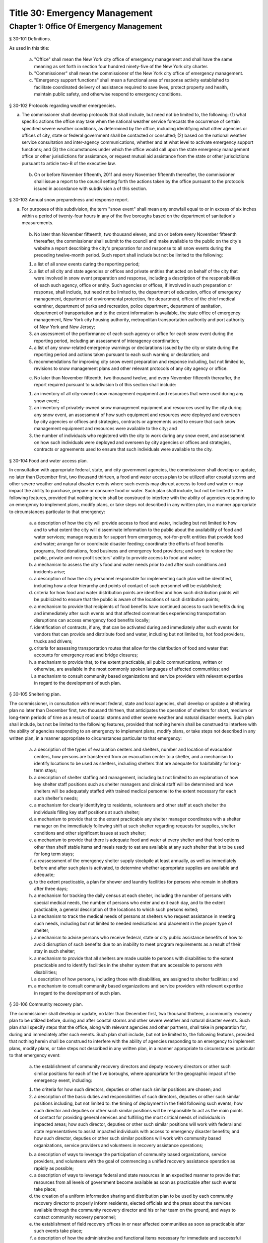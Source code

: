 Title 30: Emergency Management
===================================================
Chapter 1: Office Of Emergency Management
--------------------------------------------------
§ 30-101 Definitions.  ::


As used in this title:

 a. "Office" shall mean the New York city office of emergency management and shall have the same meaning as set forth in section four hundred ninety-five of the New York city charter.

 b. "Commissioner" shall mean the commissioner of the New York city office of emergency management.

 c. "Emergency support functions" shall mean a functional area of response activity established to facilitate coordinated delivery of assistance required to save lives, protect property and health, maintain public safety, and otherwise respond to emergency conditions.




§ 30-102 Protocols regarding weather emergencies.  ::


a. The commissioner shall develop protocols that shall include, but need not be limited to, the following: (1) what specific actions the office may take when the national weather service forecasts the occurrence of certain specified severe weather conditions, as determined by the office, including identifying what other agencies or offices of city, state or federal government shall be contacted or consulted; (2) based on the national weather service consultation and inter-agency communications, whether and at what level to activate emergency support functions; and (3) the circumstances under which the office would call upon the state emergency management office or other jurisdictions for assistance, or request mutual aid assistance from the state or other jurisdictions pursuant to article two-B of the executive law.

 b. On or before November fifteenth, 2011 and every November fifteenth thereafter, the commissioner shall issue a report to the council setting forth the actions taken by the office pursuant to the protocols issued in accordance with subdivision a of this section.




§ 30-103 Annual snow preparedness and response report.  ::


a. For purposes of this subdivision, the term "snow event" shall mean any snowfall equal to or in excess of six inches within a period of twenty-four hours in any of the five boroughs based on the department of sanitation's measurements.

 b. No later than November fifteenth, two thousand eleven, and on or before every November fifteenth thereafter, the commissioner shall submit to the council and make available to the public on the city's website a report describing the city's preparation for and response to all snow events during the preceding twelve-month period. Such report shall include but not be limited to the following:

 (1) a list of all snow events during the reporting period;

 (2) a list of all city and state agencies or offices and private entities that acted on behalf of the city that were involved in snow event preparation and response, including a description of the responsibilities of each such agency, office or entity. Such agencies or offices, if involved in such preparation or response, shall include, but need not be limited to, the department of education, office of emergency management, department of environmental protection, fire department, office of the chief medical examiner, department of parks and recreation, police department, department of sanitation, department of transportation and to the extent information is available, the state office of emergency management, New York city housing authority, metropolitan transportation authority and port authority of New York and New Jersey;

 (3) an assessment of the performance of each such agency or office for each snow event during the reporting period, including an assessment of interagency coordination;

 (4) a list of any snow-related emergency warnings or declarations issued by the city or state during the reporting period and actions taken pursuant to each such warning or declaration; and

 (5) recommendations for improving city snow event preparation and response including, but not limited to, revisions to snow management plans and other relevant protocols of any city agency or office.

 c. No later than November fifteenth, two thousand twelve, and every November fifteenth thereafter, the report required pursuant to subdivision b of this section shall include:

 (1) an inventory of all city-owned snow management equipment and resources that were used during any snow event;

 (2) an inventory of privately-owned snow management equipment and resources used by the city during any snow event, an assessment of how such equipment and resources were deployed and overseen by city agencies or offices and strategies, contracts or agreements used to ensure that such snow management equipment and resources were available to the city; and

 (3) the number of individuals who registered with the city to work during any snow event, and assessment on how such individuals were deployed and overseen by city agencies or offices and strategies, contracts or agreements used to ensure that such individuals were available to the city.




§ 30-104 Food and water access plan.  ::


In consultation with appropriate federal, state, and city government agencies, the commissioner shall develop or update, no later than December first, two thousand thirteen, a food and water access plan to be utilized after coastal storms and other severe weather and natural disaster events where such events may disrupt access to food and water or may impact the ability to purchase, prepare or consume food or water. Such plan shall include, but not be limited to the following features, provided that nothing herein shall be construed to interfere with the ability of agencies responding to an emergency to implement plans, modify plans, or take steps not described in any written plan, in a manner appropriate to circumstances particular to that emergency:

 a. a description of how the city will provide access to food and water, including but not limited to how and to what extent the city will disseminate information to the public about the availability of food and water services; manage requests for support from emergency, not-for-profit entities that provide food and water; arrange for or coordinate disaster feeding; coordinate the efforts of food benefits programs, food donations, food business and emergency food providers; and work to restore the public, private and non-profit sectors' ability to provide access to food and water;

 b. a mechanism to assess the city's food and water needs prior to and after such conditions and incidents arise;

 c. a description of how the city personnel responsible for implementing such plan will be identified, including how a clear hierarchy and points of contact of such personnel will be established;

 d. criteria for how food and water distribution points are identified and how such distribution points will be publicized to ensure that the public is aware of the locations of such distribution points;

 e. a mechanism to provide that recipients of food benefits have continued access to such benefits during and immediately after such events and that affected communities experiencing transportation disruptions can access emergency food benefits locally;

 f. identification of contracts, if any, that can be activated during and immediately after such events for vendors that can provide and distribute food and water, including but not limited to, hot food providers, trucks and drivers;

 g. criteria for assessing transportation routes that allow for the distribution of food and water that accounts for emergency road and bridge closures;

 h. a mechanism to provide that, to the extent practicable, all public communications, written or otherwise, are available in the most commonly spoken languages of affected communities; and

 i. a mechanism to consult community based organizations and service providers with relevant expertise in regard to the development of such plan.




§ 30-105 Sheltering plan.  ::


The commissioner, in consultation with relevant federal, state and local agencies, shall develop or update a sheltering plan no later than December first, two thousand thirteen, that anticipates the operation of shelters for short, medium or long-term periods of time as a result of coastal storms and other severe weather and natural disaster events. Such plan shall include, but not be limited to the following features, provided that nothing herein shall be construed to interfere with the ability of agencies responding to an emergency to implement plans, modify plans, or take steps not described in any written plan, in a manner appropriate to circumstances particular to that emergency:

 a. a description of the types of evacuation centers and shelters, number and location of evacuation centers, how persons are transferred from an evacuation center to a shelter, and a mechanism to identify locations to be used as shelters, including shelters that are adequate for habitability for long-term stays;

 b. a description of shelter staffing and management, including but not limited to an explanation of how key shelter staff positions such as shelter managers and clinical staff will be determined and how shelters will be adequately staffed with trained medical personnel to the extent necessary for each such shelter's needs;

 c. a mechanism for clearly identifying to residents, volunteers and other staff at each shelter the individuals filling key staff positions at such shelter;

 d. a mechanism to provide that to the extent practicable any shelter manager coordinates with a shelter manager on the immediately following shift at such shelter regarding requests for supplies, shelter conditions and other significant issues at such shelter;

 e. a mechanism to provide that there is adequate food and water at every shelter and that food options other than shelf stable items and meals ready to eat are available at any such shelter that is to be used for long term stays;

 f. a reassessment of the emergency shelter supply stockpile at least annually, as well as immediately before and after such plan is activated, to determine whether appropriate supplies are available and adequate;

 g. to the extent practicable, a plan for shower and laundry facilities for persons who remain in shelters after three days;

 h. a mechanism for tracking the daily census at each shelter, including the number of persons with special medical needs, the number of persons who enter and exit each day, and to the extent practicable, a general description of the locations to which such persons exited;

 i. a mechanism to track the medical needs of persons at shelters who request assistance in meeting such needs, including but not limited to needed medications and placement in the proper type of shelter;

 j. a mechanism to advise persons who receive federal, state or city public assistance benefits of how to avoid disruption of such benefits due to an inability to meet program requirements as a result of their stay in such shelter;

 k. a mechanism to provide that all shelters are made usable to persons with disabilities to the extent practicable and to identify facilities in the shelter system that are accessible to persons with disabilities;

 l. a description of how persons, including those with disabilities, are assigned to shelter facilities; and

 m. a mechanism to consult community based organizations and service providers with relevant expertise in regard to the development of such plan.




§ 30-106 Community recovery plan.  ::


The commissioner shall develop or update, no later than December first, two thousand thirteen, a community recovery plan to be utilized before, during and after coastal storms and other severe weather and natural disaster events. Such plan shall specify steps that the office, along with relevant agencies and other partners, shall take in preparation for, during and immediately after such events. Such plan shall include, but not be limited to, the following features, provided that nothing herein shall be construed to interfere with the ability of agencies responding to an emergency to implement plans, modify plans, or take steps not described in any written plan, in a manner appropriate to circumstances particular to that emergency event:

 a. the establishment of community recovery directors and deputy recovery directors or other such similar positions for each of the five boroughs, where appropriate for the geographic impact of the emergency event, including:

 (1) the criteria for how such directors, deputies or other such similar positions are chosen; and

 (2) a description of the basic duties and responsibilities of such directors, deputies or other such similar positions including, but not limited to: the timing of deployment in the field following such events; how such director and deputies or other such similar positions will be responsible to act as the main points of contact for providing general services and fulfilling the most critical needs of individuals in impacted areas; how such director, deputies or other such similar positions will work with federal and state representatives to assist impacted individuals with access to emergency disaster benefits; and how such director, deputies or other such similar positions will work with community based organizations, service providers and volunteers in recovery assistance operations;

 b. a description of ways to leverage the participation of community based organizations, service providers, and volunteers with the goal of commencing a unified recovery assistance operation as rapidly as possible;

 c. a description of ways to leverage federal and state resources in an expedited manner to provide that resources from all levels of government become available as soon as practicable after such events take place;

 d. the creation of a uniform information sharing and distribution plan to be used by each community recovery director to properly inform residents, elected officials and the press about the services available through the community recovery director and his or her team on the ground, and ways to contact community recovery personnel;

 e. the establishment of field recovery offices in or near affected communities as soon as practicable after such events take place;

 f. a description of how the administrative and functional items necessary for immediate and successful operation of field recovery offices will be established; and

 g. an information dissemination strategy that identifies and utilizes major hubs and distribution centers, including partnering with non-city distribution sites, to share information about services available to clients, elected officials, and press, and that requires that to the extent practicable, all public communications, written or otherwise, are available in the most commonly spoken languages of affected communities.




§ 30-107 Small business and non-profit organization recovery plan.  ::


a. (1) The commissioner, in consultation with the commissioner of small business services and other government or private organizations having expertise in non-profit organization and insurance matters, shall develop or update no later than December first, two thousand thirteen, a small business and non-profit organization recovery plan to be utilized after coastal storms and other severe weather and natural disaster events.

 (2) In developing such plan, the department of small business services shall, in consultation with other city agencies, chambers of commerce, or other private organizations having expertise in such matters, work with small business owners and non-profit organizations throughout New York city to identify critical resources necessary for the continued functioning of such small businesses and non-profit organizations during and after such events.

 (3) The plan developed or updated in accordance with this section shall include but need not be limited to the following features, provided that nothing herein shall be construed to interfere with the ability of agencies responding to an emergency to implement plans, modify plans, or take steps not described in any written plan, in a manner appropriate to circumstances particular to that emergency: (i) an evaluation of the potential impact of disruptions on small businesses and non-profit organizations as a result of such events, including a mechanism to conduct an impact analysis for major categories of small businesses and non-profit organizations, as determined by the commissioner of small business services, in order to identify disruptions unique to each such category, and the implementation of measures to prevent or mitigate such disruptions and to support recovery of the small business and non-profit sectors; (ii) the establishment of a voluntary database of small businesses and non-profit organizations, including but not limited to utilizing any existing database of small businesses and non-profit organizations maintained by the department of small business services, to provide that such businesses and organizations receive alerts regarding such events, recovery assistance, and other relevant information and to conduct outreach with such small businesses and non-profit organizations to encourage their registration in such database; (iii) conducting a survey of small business owners and non-profit organizations after such events to identify resources necessary for recovery, which shall include but not be limited to an assessment of small businesses such as whether a business is open, closed or partially in operation, damage to business facilities, lost revenues, the number of employees affected and whether there is a plan for employees to return to such business if such employees are unable to work, whether additional workers are needed or hired to assist with recovery efforts, a description of the type of assistance necessary for recovery, the type and amount of insurance that such business has, and whether such business has filed insurance claims and the status of such claims; (iv) strategies to inform such small businesses and non-profit organizations about how to obtain such resources before, during and after such events; and (v) coordination with non-profit organizations that are capable of assisting small business owners with loan and grant applications, and business counseling services to facilitate and expedite recovery.

 b. To the extent practicable, all public communications, written or otherwise, with small businesses and non-profit organizations as set forth in this section, shall be available in the most commonly spoken languages of affected communities.




§ 30-108 Traffic management plan.  ::


The commissioner shall develop or update, no later than December first, two thousand thirteen, a traffic management plan in consultation with other city agencies and relevant governmental entities, to be utilized during and after coastal storms and other severe weather and natural disaster events where such events severely impact automotive, subway, and/or commuter train transportation in the city of New York. Such plan shall include but not be limited to the following features, provided that nothing herein shall be construed to interfere with the ability of agencies responding to an emergency to implement plans, modify plans, or take steps not described in any written plan, in a manner appropriate to circumstances particular to that emergency:

 a. the installation of back-up power capability, including but not limited to the consideration of the effectiveness of installing solar power and other alternative energy sources with respect to street lights and traffic control signals to keep the roadway network functioning to the maximum possible extent during power outages;

 b. alternative transportation options provided by governmental and/or private entities to be used in the event of subway service and/or major roadway shutdowns, including but not limited to expanded bus and ferry service;

 c. alternative bus routing, including but not limited to criteria for the closing of streets to all traffic except buses;

 d. the expanded use of vehicles licensed by the taxi and limousine commission;

 e. some accessible transportation options for persons with special needs;

 f. closing or partially closing certain streets or designating that one or more lanes of traffic on such streets are closed to traffic except for emergency vehicles and/or vehicles driven by certain individuals involved in rescue, recovery and clean-up operations;

 g. where appropriate, recommending to the appropriate state transportation authorities the elimination or reduction of fares on buses, subways and ferries; and

 h. a mechanism to provide that, to the extent practicable, all public communications, written or otherwise, are available in the most commonly spoken languages of affected communities.




§ 30-109 Fuel management plan.  ::


The commissioner shall develop or update, no later than December first, two thousand thirteen, a fuel management plan in consultation with other city agencies and other relevant governmental entities, to be utilized during and after coastal storms and other severe weather and natural disaster events where such events may disrupt or have disrupted the fuel supply in the city of New York. Such plan shall include but not be limited to the following features, provided that nothing herein shall be construed to interfere with the ability of agencies responding to an emergency to implement plans, modify plans, or take steps not described in any written plan, in a manner appropriate to circumstances particular to that emergency:

 a. the procedures and criteria for determining when a fuel shortage exists and for rationing of fuel in the event of a fuel shortage in the city of New York;

 b. the criteria for determining the amount of fuel reserves in the city of New York that should be maintained and for what priority purposes;

 c. the establishment and maintenance of lines of communication between the city and the industries that provide fuel to the city of New York;

 d. the prioritization of fuel access for persons involved in rescue, recovery and clean-up operations, including but not limited to emergency services and critical health, public safety and sanitation personnel;

 e. a process for assessing transportation routes to maximize the delivery of fuel within the city of New York; and

 f. a mechanism to provide that, to the extent practicable, all public communications, written or otherwise, are available in the most commonly spoken languages of affected communities.




§ 30-110 Special medical needs shelters.  ::


The commissioner, in consultation with relevant federal, state and local agencies, shall develop or update a plan no later than December first, two thousand thirteen for the tracking of persons in special medical needs shelters established as a result of coastal storms and other severe weather and natural disaster events. Such plan shall include but not be limited to the following features, provided that nothing herein shall be construed to interfere with the ability of agencies responding to an emergency to implement plans, modify plans, or take steps not described in any written plan, in a manner appropriate to circumstances particular to that emergency:

 a. a mechanism to adequately track persons who enter or exit a special medical needs shelter;

 b. a mechanism for the dissemination of bracelets or other wearable identification devices to be used on a voluntary basis by any person entering a special medical needs shelter if such device has not been provided by the state, which shall include to the extent permitted by state and federal law such person's name, address, emergency contact information, and information provided regarding the medical needs of such person, or an identification number or other identifier that will enable the shelter operator to locate such information;

 c. a mechanism to track the medical needs of any person using a special medical needs shelter if such mechanism has not been provided by the state and to the extent information regarding such medical needs is available, including but not limited to needed medications;

 d. a mechanism for enabling persons who use special medical needs shelters and who do not object to disclosure of their location to be contacted by their family members and guardians, including the establishment of a designated point of contact for such information and a description of how such mechanism will be publicized; and

 e. a mechanism for consulting community based organizations and service providers with relevant expertise, including but not limited to those representing the interests of individuals with special medical needs, in regard to the development of such plan.




§ 30-111 Plan for outreach and recovery to vulnerable and homebound individuals.  ::


The commissioner, in consultation with relevant federal, state and local agencies, shall develop or update, no later than December first, two thousand thirteen, an outreach and recovery plan to assist vulnerable and homebound individuals before, during and after coastal storms and other severe weather and natural disaster events. Such plan shall include but not be limited to the following features, provided that nothing herein shall be construed to interfere with the ability of agencies responding to an emergency to implement plans, modify plans, or take steps not described in any written plan, in a manner appropriate to circumstances particular to that emergency:

 a. a description of how the office will identify, conduct outreach to, communicate with, and otherwise assist vulnerable and homebound individuals before, during and after the impact of such events;

 b. the development of a mechanism for utilizing lists of homebound and vulnerable individuals, to the extent consistent with applicable confidentiality requirements, which shall include: (1) the use of existing lists of such individuals maintained by community based organizations, service providers and relevant agencies, including but not limited to the department for the aging, the department of health and mental hygiene, the department of social services/human resources administration, and the New York city housing authority; (2) the office's Advance Warning System or successor system; and (3) a process whereby vulnerable and homebound individuals receive information about how to request that they be included in such existing lists or system;

 c. a description of how the office will coordinate with relevant agencies, community based organizations and service providers to assist such individuals before, during and after the impact of such events;

 d. the creation of a Door-to-Door Task Force that will be responsible for developing and implementing a strategy to locate and assist vulnerable and homebound individuals, provide such individuals with information, and assist with any recovery efforts that take place after such events, including the delivery of necessary supplies and services;

 e. a description of how information, supplies, services, and transportation will be made available to such individuals to facilitate the relocation of such individuals if necessary;

 f. a mechanism to provide that, to the extent practicable, all public communications, written or otherwise, are available in the most commonly spoken languages of affected communities; and

 g. a mechanism for consulting community based organizations and service providers with relevant expertise, including but not limited to those representing the interests of homebound and vulnerable individuals, in regard to the development of such plan.




§ 30-112 Emergency management plan reporting and review.  ::


a. The commissioner shall provide to the city council a copy of any plan prepared by the New York city office of emergency management for the purpose of responding to coastal storms and other severe weather and natural disaster events, including but not limited to any plans created or updated in accordance with sections 30-104 through 30-111 of this chapter. The commissioner shall also provide the city council with updated versions of such plans within sixty days of plan revisions.

 b. The commissioner shall assess any plan referenced in subdivision a of this section whenever such plan is activated. Such assessment shall consider the reports and recommendations issued by any task force or commission following such activation. The commissioner shall report to the city council any subsequent changes to such plan and provide a copy of such updated plan to the city council, no later than sixty days after such assessment is completed. The commissioner shall also assess any such plan at least once every two years, whether or not such plan has been activated, and shall report to the city council any subsequent changes to such plan and provide a copy of such updated plan to the city council no later than sixty days after such assessment is completed.

 c. Notwithstanding the provisions of this section, the commissioner shall not be required to disclose to the council portions of plans or to report changes made to plans where disclosure of such information could compromise the safety of the public.




§ 30-113 Weather emergencies and prolonged utility outage preparedness recommendations for residential and commercial buildings. ::


a. Coordinating with relevant agencies including the department of buildings, the department of housing preservation and development, and the fire department, the commissioner shall compile recommendations for how residential and commercial property owners may prepare for and communicate certain information to the tenants of such buildings in the event of a weather emergency, a natural disaster event or a utility outage which is expected to last for more than twenty-four hours. Such recommendations shall include, but not be limited to:

 1. Information on determining the property's flood zone and evacuation zone;

 2. The protective measures the building owner may provide or install to protect against flooding or other damage;

 3. General advice on securing items appended to the building, such as window air conditioning units, patio furniture flower boxes, windows, doors and other loose items, during a weather emergency or natural disaster event;

 4. General advice for buildings in flood zones on the use of electrical and mechanical equipment when there is a flood risk;

 5. The types of options available to the property owner to rent equipment after a weather emergency, a natural disaster event or pending the restoration of utility services;

 6. The methods that the property owner may use to communicate with tenants during and after a weather emergency, a natural disaster event or a utility outage which is expected to last for more than twenty-four hours and suggestions for communicating to tenants relevant building contacts for emergencies; and

 7. The contact information for relevant city agencies to determine evacuation guidelines or learn other suggestions on how to protect persons and property during a weather emergency, a natural disaster event or a utility outage which is expected to last for more than twenty-four hours.




§ 30-114 Localized emergency preparedness materials. ::


The commissioner shall develop and disseminate localized emergency preparedness materials for communities in which there is a risk of evacuation due to coastal storms or hurricanes to increase public awareness as to the appropriate responses by members of the public to such risk and of the resources available during such coastal storm or hurricane within and near such communities. Such materials shall:

 a. be limited to information relevant to that community, as identified by zip code or contiguous zip codes in a geographic area;

 b. identify any local evacuation zones, evacuation centers or other such geographic information relevant to an evacuation;

 c. identify and provide contact information for any local patrol precinct or firehouse;

 d. at the discretion of the commissioner, identify and provide contact information for any charitable organization or not-for-profit organization that the commissioner identifies as having the potential to provide services or materials that may be beneficial to such community after a coastal storm or hurricane;

 e. provide any other information deemed relevant by the commissioner; and

 f. be distributed within communities at risk of evacuation due to coastal storms or hurricanes in the top ten most commonly spoken languages within each such community as determined by the commissioner in consultation with the department of city planning, and be made available online.




§ 30-115 Emergency notifications. ::


a. Any emergency alert originated by a city office or city agency that is issued through a commercial mobile service alert system established pursuant to 47 U.S.C. § 1201 shall, to the extent practicable and to the extent permissible under regulations enacted pursuant to such section, be issued in no fewer than the two most commonly spoken languages within the area covered by the emergency alert as determined by the commissioner in consultation with the department of city planning, provided that this subdivision does not require the issuance of an emergency alert in a language if exigent circumstances prohibit the issuance of an alert in such language.

 b. Any emergency notification system operated and controlled by the office of emergency management for the purposes of aggregating information obtained from other offices or agencies to inform the public about emergencies or disruptive events through e-mail, text, phone, social media platform, or internet-based feed shall offer each notification in no fewer than the seven most commonly spoken languages within the city as determined by the commissioner in consultation with the department of city planning, provided that this requirement shall not delay or prohibit the immediate issuance of notifications in any individual language. Notifications shall be separated into distinct messages in separate feeds for each language. A general version of each notification may be used when a real-time translation is unavailable, provided that priority shall be placed upon making notifications available with the greatest specificity possible. Any dissemination limitation applicable to an English language notification may be applied to its equivalent notification in another language. If no potential recipient is registered for a specific language, then a notification need not be disseminated in that language.






